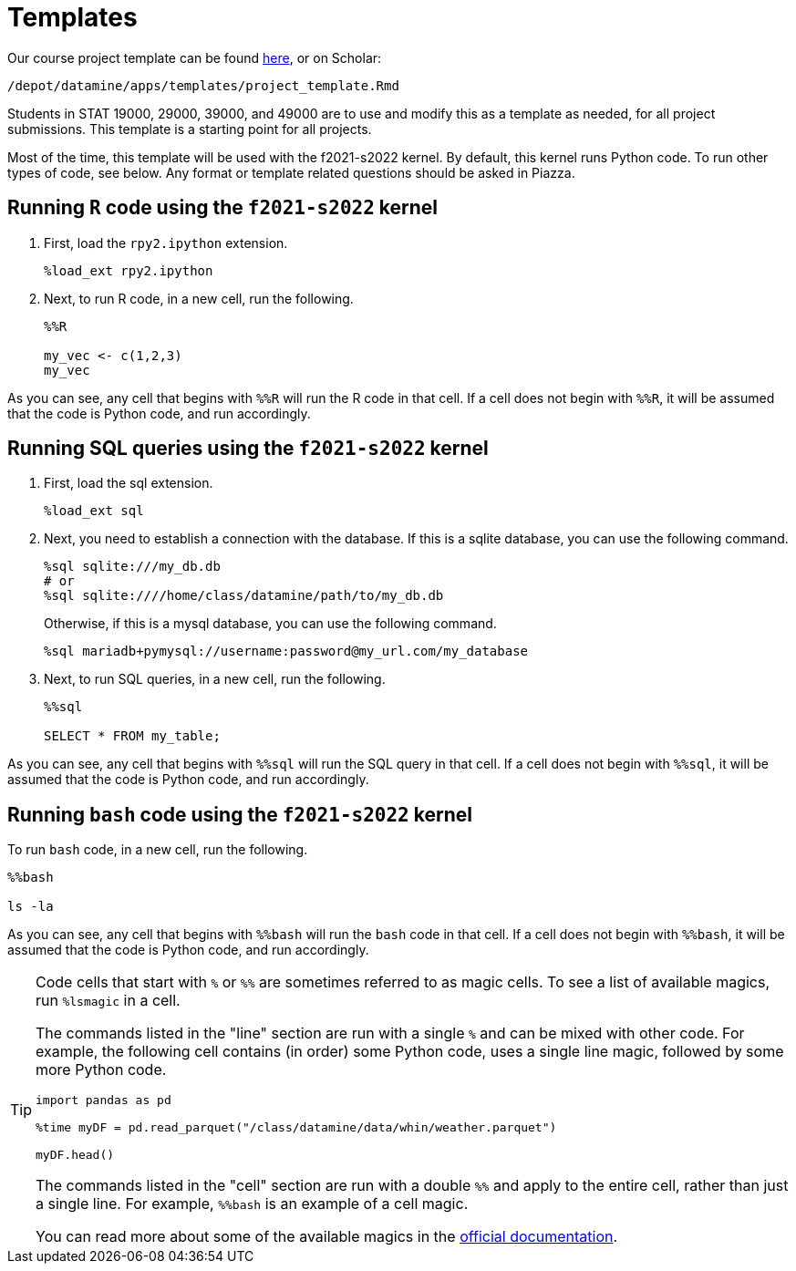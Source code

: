 = Templates

Our course project template can be found link:{attachmentsdir}/project_template.ipynb[here], or on Scholar:

`/depot/datamine/apps/templates/project_template.Rmd`

Students in STAT 19000, 29000, 39000, and 49000 are to use and modify this as a template as needed, for all project submissions. This template is a starting point for all projects.

Most of the time, this template will be used with the f2021-s2022 kernel. By default, this kernel runs Python code. To run other types of code, see below. Any format or template related questions should be asked in Piazza.

== Running `R` code using the `f2021-s2022` kernel

. First, load the `rpy2.ipython` extension.
+
[source,ipython]
----
%load_ext rpy2.ipython
----
+
. Next, to run R code, in a new cell, run the following.
+
[source,ipython]
----
%%R

my_vec <- c(1,2,3)
my_vec
----

As you can see, any cell that begins with `%%R` will run the R code in that cell. If a cell does not begin with `%%R`, it will be assumed that the code is Python code, and run accordingly.

== Running SQL queries using the `f2021-s2022` kernel

. First, load the sql extension.
+
[source,ipython]
----
%load_ext sql
----
+
. Next, you need to establish a connection with the database. If this is a sqlite database, you can use the following command.
+
[source,ipython]
----
%sql sqlite:///my_db.db
# or
%sql sqlite:////home/class/datamine/path/to/my_db.db
----
+
Otherwise, if this is a mysql database, you can use the following command.
+
[source,ipython]
----
%sql mariadb+pymysql://username:password@my_url.com/my_database
----
+
. Next, to run SQL queries, in a new cell, run the following.
+
[source,ipython]
----
%%sql

SELECT * FROM my_table;
----

As you can see, any cell that begins with `%%sql` will run the SQL query in that cell. If a cell does not begin with `%%sql`, it will be assumed that the code is Python code, and run accordingly.

== Running `bash` code using the `f2021-s2022` kernel

To run `bash` code, in a new cell, run the following.

[source,bash]
----
%%bash

ls -la
----

As you can see, any cell that begins with `%%bash` will run the `bash` code in that cell. If a cell does not begin with `%%bash`, it will be assumed that the code is Python code, and run accordingly.

[TIP]
====
Code cells that start with `%` or `%%` are sometimes referred to as magic cells. To see a list of available magics, run `%lsmagic` in a cell. 

The commands listed in the "line" section are run with a single `%` and can be mixed with other code. For example, the following cell contains (in order) some Python code, uses a single line magic, followed by some more Python code.

[source,ipython]
----
import pandas as pd

%time myDF = pd.read_parquet("/class/datamine/data/whin/weather.parquet")

myDF.head()
----

The commands listed in the "cell" section are run with a double `%%` and apply to the entire cell, rather than just a single line. For example, `%%bash` is an example of a cell magic. 

You can read more about some of the available magics in the https://ipython.readthedocs.io/en/stable/interactive/magics.html#[official documentation].
====